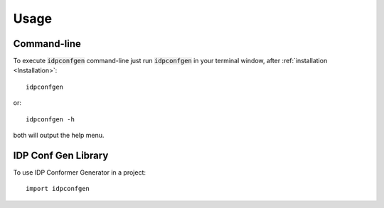 =====
Usage
=====

Command-line
------------

To execute :code:`idpconfgen` command-line just run :code:`idpconfgen` in your
terminal window, after :ref:`installation <Installation>`::

    idpconfgen

or::

    idpconfgen -h

both will output the help menu.

IDP Conf Gen Library
--------------------

To use IDP Conformer Generator in a project::

    import idpconfgen
